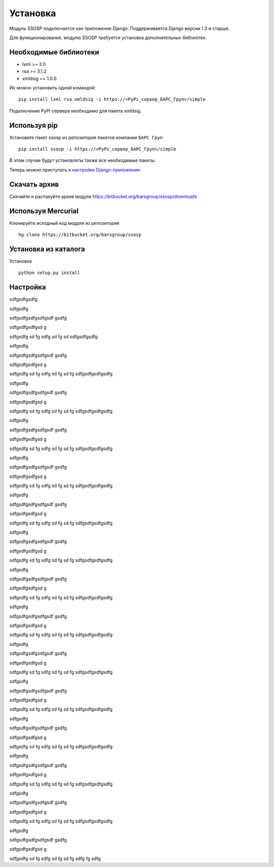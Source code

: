 Установка
=========

Модуль SSOSP подключается как приложение Django. Поддерживается Django версии 1.3 и старше.

Для функционирования, модулю SSOSP требуется установка дополнительных библиотек.

Необходимые библиотеки
----------------------

* lxml >= 3.0
* rsa >= 3.1.2
* xmldsig == 1.0.0

Их можно установить одной командой:

::

    pip install lxml rsa xmldsig -i https://<PyPi_сервер_БАРС_Груп>/simple

Подключение PyPi сервера необходимо для пакета xmldsig.


Используя pip
-------------

Установите пакет ssosp из репозитория пакетов компании ``БАРС Груп``

::

    pip install ssosp -i https://<PyPi_сервер_БАРС_Груп>/simple

В этом случае будут установлеты также все необходимые пакеты.

Теперь можно приступать к `настройке Django-приложения`__.

__ Настройка_

Скачать архив
-------------

Скачайте и распакуйте архив модуля
https://bitbucket.org/barsgroup/ssosp/downloads


Используя Mercurial
-------------------

Клонируйте исходный код модуля из репозитория

::

    hg clone https://bitbucket.org/barsgroup/ssosp


Установка из каталога
---------------------

Установка
::

    python setup.py install


Настройка
---------

sdfgsdfgsdfg


sdfgsdfg


sdfgsdfgsdfgsdfgsdf gsdfg


sdfgsdfgsdfgsd
g

sdfgsdfg
sd
fg
sdfg
sd
fg
sd
sdfgsdfgsdfg

sdfgsdfg

sdfgsdfgsdfgsdfgsdf gsdfg

sdfgsdfgsdfgsd g

sdfgsdfg sd fg sdfg sd fg sd fg sdfgsdfgsdfgsdfg

sdfgsdfg

sdfgsdfgsdfgsdfgsdf gsdfg

sdfgsdfgsdfgsd g

sdfgsdfg sd fg sdfg sd fg sd fg sdfgsdfgsdfgsdfg

sdfgsdfg

sdfgsdfgsdfgsdfgsdf gsdfg

sdfgsdfgsdfgsd g

sdfgsdfg sd fg sdfg sd fg sd fg sdfgsdfgsdfgsdfg

sdfgsdfg

sdfgsdfgsdfgsdfgsdf gsdfg

sdfgsdfgsdfgsd g

sdfgsdfg sd fg sdfg sd fg sd fg sdfgsdfgsdfgsdfg

sdfgsdfg

sdfgsdfgsdfgsdfgsdf gsdfg

sdfgsdfgsdfgsd g

sdfgsdfg sd fg sdfg sd fg sd fg sdfgsdfgsdfgsdfg

sdfgsdfg

sdfgsdfgsdfgsdfgsdf gsdfg

sdfgsdfgsdfgsd g

sdfgsdfg sd fg sdfg sd fg sd fg sdfgsdfgsdfgsdfg

sdfgsdfg

sdfgsdfgsdfgsdfgsdf gsdfg

sdfgsdfgsdfgsd g

sdfgsdfg sd fg sdfg sd fg sd fg sdfgsdfgsdfgsdfg

sdfgsdfg

sdfgsdfgsdfgsdfgsdf gsdfg

sdfgsdfgsdfgsd g

sdfgsdfg sd fg sdfg sd fg sd fg sdfgsdfgsdfgsdfg

sdfgsdfg

sdfgsdfgsdfgsdfgsdf gsdfg

sdfgsdfgsdfgsd g

sdfgsdfg sd fg sdfg sd fg sd fg sdfgsdfgsdfgsdfg

sdfgsdfg

sdfgsdfgsdfgsdfgsdf gsdfg

sdfgsdfgsdfgsd g

sdfgsdfg sd fg sdfg sd fg sd fg sdfgsdfgsdfgsdfg

sdfgsdfg

sdfgsdfgsdfgsdfgsdf gsdfg

sdfgsdfgsdfgsd g

sdfgsdfg sd fg sdfg sd fg sd fg sdfgsdfgsdfgsdfg

sdfgsdfg

sdfgsdfgsdfgsdfgsdf gsdfg

sdfgsdfgsdfgsd g

sdfgsdfg sd fg sdfg sd fg sd fg sdfgsdfgsdfgsdfg

sdfgsdfg

sdfgsdfgsdfgsdfgsdf gsdfg

sdfgsdfgsdfgsd g

sdfgsdfg sd fg sdfg sd fg sd fg sdfgsdfgsdfgsdfg

sdfgsdfg

sdfgsdfgsdfgsdfgsdf gsdfg

sdfgsdfgsdfgsd g

sdfgsdfg sd fg sdfg sd fg sd fg sdfg
fg
sdfg
